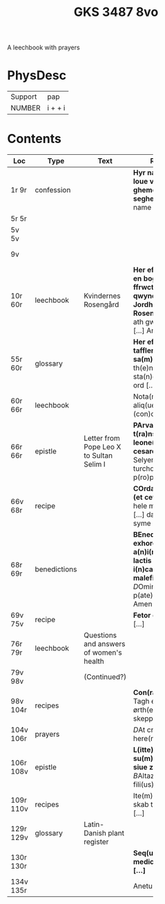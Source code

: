 #+TITLE: GKS 3487 8vo

A leechbook with prayers

* PhysDesc
|---------+----------|
| Support | pap      |
| NUMBER  | i +  + i |



* Contents

|-----------+--------------+------------------------------------------+--------------------------------------------------------------------------------------------------------------------------------------------------------+---------+--------|
| Loc       | Type         | Text                                     | Rub/Inc/Exp                                                                                                                                            | Lang    | Status |
|           |              |                                          | <10>                                                                                                                                                   |         |        |
|-----------+--------------+------------------------------------------+--------------------------------------------------------------------------------------------------------------------------------------------------------+---------+--------|
| 1r 9r     | confession   |                                          | *Hyr na wolghet de loue vn(de) de ghemene bycht seghet dy* [[I]]n deme name des vaders [...]                                                               | gml     | main   |
| 5r 5r     |              |                                          |                                                                                                                                                        |         | added  |
| 5v 5v     |              |                                          |                                                                                                                                                        |         | added  |
| 9v        |              |                                          |                                                                                                                                                        | gml lat | added  |
| 10r 60r   | leechbook    | Kvindernes Rosengård                     | *Her efft(e)r fwlgh(e)r en bogh som kallis ffrwcthsomeligh qwyndh(er)nis Och Jordhemodhe(re)ness Rosengardh* [[I]] Th(et) ath gwdh also(m)me [...] Amen    | da      | main   |
| 55r 60r   | glossary     |                                          | *Her effth(e)r fylgh(e)r tafflen til th(e)n(ne) sa(m)me bogh* Ite(m) i th(e)n(ne) bogh sta(n)dh(e)r ma(n)ghe ord [...]                                 | da      | main   |
| 60r 66r   | leechbook    |                                          | Nota(n)da su(n)t aliq(ue) sigma (con)ceptio(n)is [...]                                                                                                 | la      | main   |
| 66r 66r   | epistle      | Letter from Pope Leo X to Sultan Selim I | *PArva litter(um) t(ra)nsmissar(um) ad leone(m) papam x a cesare turchor* Selyembeck cesar turchor(um) [...] p(ro)phete (et cetera)                    | la      | main   |
| 66v 68r   | recipe       |                                          | *COrda b(e)n(e)dicta (et cetera)* Ite(m) dat hele macket skorwe [...] dat ey(n) heft yn syme lyue (et cetera)                                          | gml     | main   |
| 68r 69r   | benedictions |                                          | *BEnedictio(n)es et exhorcisiones a(n)i(m)al(iu)m et lactis (con)t(ra) i(n)cantac(i)ones maleficaru(m)* [[D]]Omine(m) s(anc)te p(ate)r op(eri)s [...] Amen | la      | main   |
| 69v 75v   | recipe       |                                          | *Fetor oris* Fetor oris fit [...]                                                                                                                      | la      | main   |
| 76r 79r   | leechbook    | Questions and answers of women's health  |                                                                                                                                                        | la      | main   |
| 79v 98v   |              | (Continued?)                             |                                                                                                                                                        | la      | main   |
| 98v 104r  | recipes      |                                          | *Con(ra) ?? et scabiem* Tagh edicke holstz ørth(e)r och rødhe skeppe [...]                                                                             | da      | main   |
| 104v 106r | prayers      |                                          | [[D]]At cruzce vnses here(n) [...]                                                                                                                         | gml     | main   |
| 106r 108v | epistle      |                                          | *L(itte)ra soldani su(m)mi paganor(um) siue za(ra)ccor(um)* [[B]]Altazar dan illustris fili(us) [...]                                                      | lat     | main   |
| 109r 110v | recipes      |                                          | Ite(m) for bleguer och skab tagh(e)r ma(n) [...]                                                                                                       | da lat  | main   |
| 129r 129v | glossary     | Latin-Danish plant register              |                                                                                                                                                        | da lat  | added  |
| 130r 130r |              |                                          | *Seq(ui)t(ur) de medicinasi eff(e)ctu [...]*                                                                                                           | lat     | added  |
| 134v 135r |              |                                          | Anetu(m) e(st) [...]                                                                                                                                   | lat     | added  |
|-----------+--------------+------------------------------------------+--------------------------------------------------------------------------------------------------------------------------------------------------------+---------+--------|
